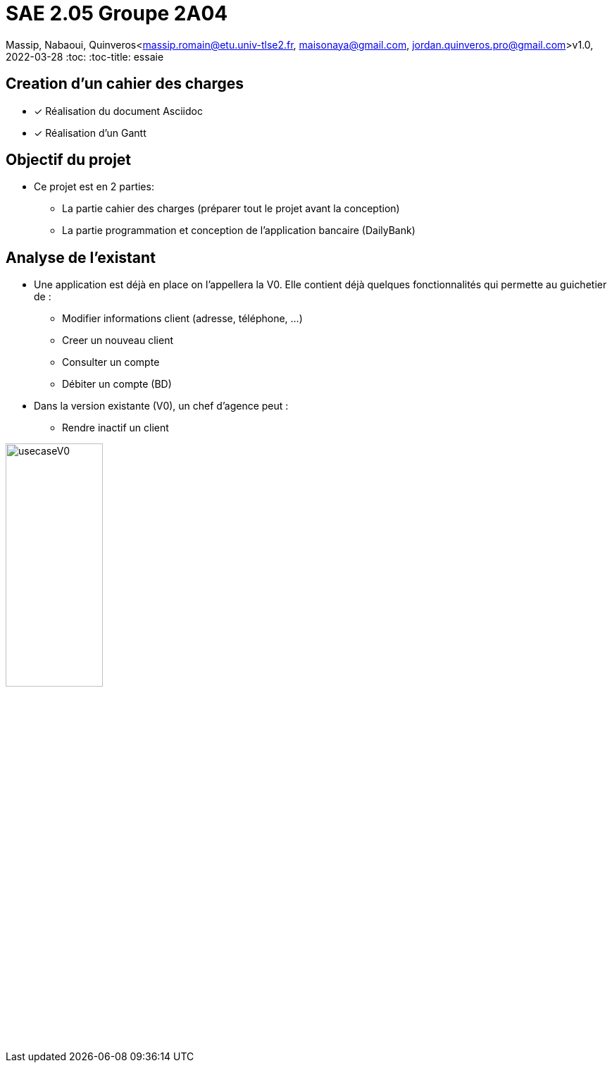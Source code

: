 =  SAE 2.05    Groupe 2A04

Massip, Nabaoui, Quinveros<massip.romain@etu.univ-tlse2.fr, maisonaya@gmail.com, jordan.quinveros.pro@gmail.com>v1.0, 2022-03-28
:toc:
:toc-title: essaie


== Creation d'un cahier des charges 
* [x] Réalisation du document Asciidoc 
* [*] Réalisation d'un Gantt

== Objectif du projet
* Ce projet est en 2 parties:
** La partie cahier des charges (préparer tout le projet avant la conception)
** La partie programmation et conception de l'application bancaire (DailyBank)

== Analyse de l'existant
* Une application est déjà en place on l'appellera la V0. Elle contient déjà quelques fonctionnalités qui permette au guichetier de :
** Modifier informations client (adresse, téléphone, …)
** Creer un nouveau client
** Consulter un compte
** Débiter un compte (BD)

* Dans la version existante (V0), un chef d’agence peut :
** Rendre inactif un client

image::Image/usecaseV0.png[align="center", width=40%]

